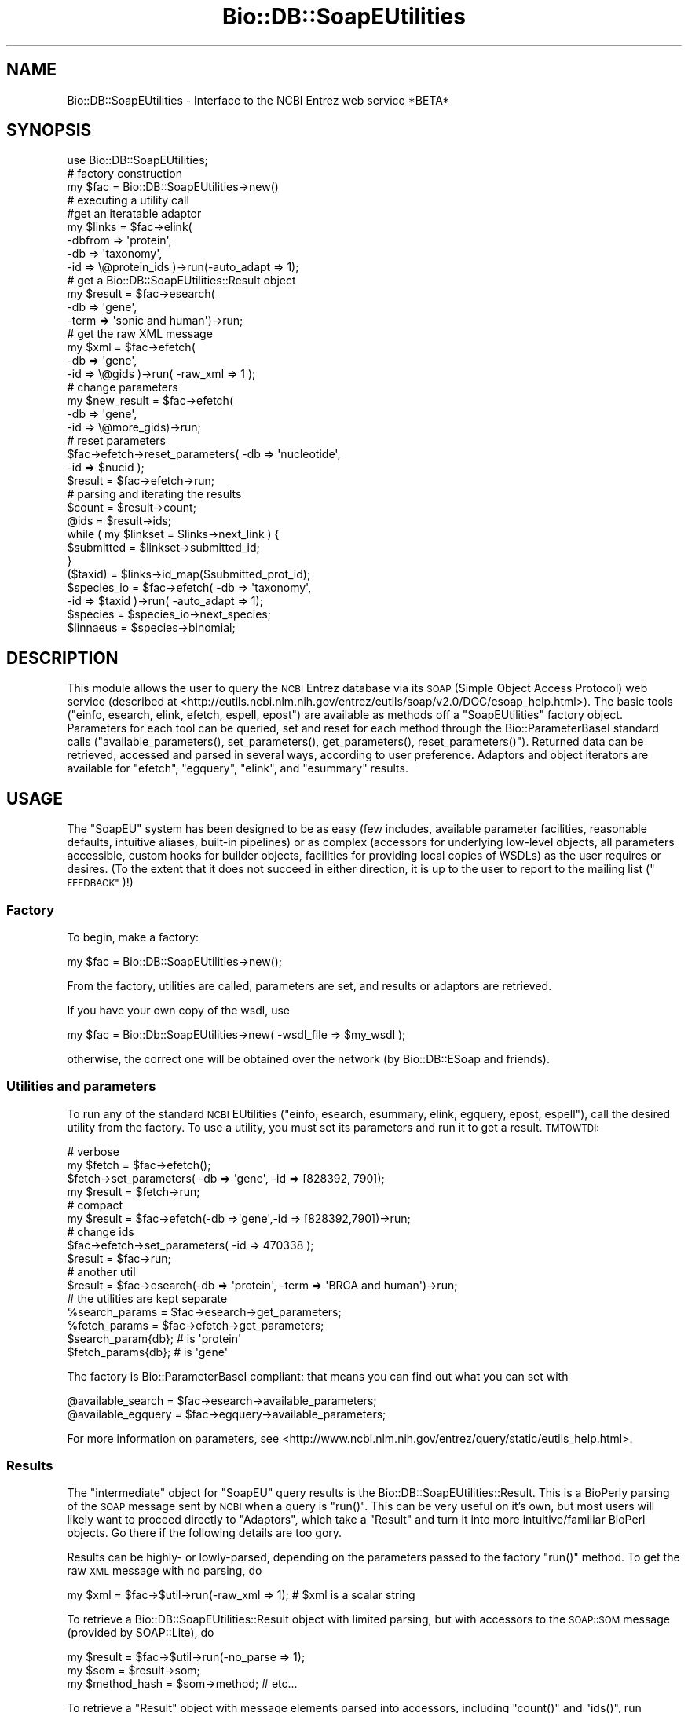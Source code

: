 .\" Automatically generated by Pod::Man 4.09 (Pod::Simple 3.35)
.\"
.\" Standard preamble:
.\" ========================================================================
.de Sp \" Vertical space (when we can't use .PP)
.if t .sp .5v
.if n .sp
..
.de Vb \" Begin verbatim text
.ft CW
.nf
.ne \\$1
..
.de Ve \" End verbatim text
.ft R
.fi
..
.\" Set up some character translations and predefined strings.  \*(-- will
.\" give an unbreakable dash, \*(PI will give pi, \*(L" will give a left
.\" double quote, and \*(R" will give a right double quote.  \*(C+ will
.\" give a nicer C++.  Capital omega is used to do unbreakable dashes and
.\" therefore won't be available.  \*(C` and \*(C' expand to `' in nroff,
.\" nothing in troff, for use with C<>.
.tr \(*W-
.ds C+ C\v'-.1v'\h'-1p'\s-2+\h'-1p'+\s0\v'.1v'\h'-1p'
.ie n \{\
.    ds -- \(*W-
.    ds PI pi
.    if (\n(.H=4u)&(1m=24u) .ds -- \(*W\h'-12u'\(*W\h'-12u'-\" diablo 10 pitch
.    if (\n(.H=4u)&(1m=20u) .ds -- \(*W\h'-12u'\(*W\h'-8u'-\"  diablo 12 pitch
.    ds L" ""
.    ds R" ""
.    ds C` ""
.    ds C' ""
'br\}
.el\{\
.    ds -- \|\(em\|
.    ds PI \(*p
.    ds L" ``
.    ds R" ''
.    ds C`
.    ds C'
'br\}
.\"
.\" Escape single quotes in literal strings from groff's Unicode transform.
.ie \n(.g .ds Aq \(aq
.el       .ds Aq '
.\"
.\" If the F register is >0, we'll generate index entries on stderr for
.\" titles (.TH), headers (.SH), subsections (.SS), items (.Ip), and index
.\" entries marked with X<> in POD.  Of course, you'll have to process the
.\" output yourself in some meaningful fashion.
.\"
.\" Avoid warning from groff about undefined register 'F'.
.de IX
..
.if !\nF .nr F 0
.if \nF>0 \{\
.    de IX
.    tm Index:\\$1\t\\n%\t"\\$2"
..
.    if !\nF==2 \{\
.        nr % 0
.        nr F 2
.    \}
.\}
.\"
.\" Accent mark definitions (@(#)ms.acc 1.5 88/02/08 SMI; from UCB 4.2).
.\" Fear.  Run.  Save yourself.  No user-serviceable parts.
.    \" fudge factors for nroff and troff
.if n \{\
.    ds #H 0
.    ds #V .8m
.    ds #F .3m
.    ds #[ \f1
.    ds #] \fP
.\}
.if t \{\
.    ds #H ((1u-(\\\\n(.fu%2u))*.13m)
.    ds #V .6m
.    ds #F 0
.    ds #[ \&
.    ds #] \&
.\}
.    \" simple accents for nroff and troff
.if n \{\
.    ds ' \&
.    ds ` \&
.    ds ^ \&
.    ds , \&
.    ds ~ ~
.    ds /
.\}
.if t \{\
.    ds ' \\k:\h'-(\\n(.wu*8/10-\*(#H)'\'\h"|\\n:u"
.    ds ` \\k:\h'-(\\n(.wu*8/10-\*(#H)'\`\h'|\\n:u'
.    ds ^ \\k:\h'-(\\n(.wu*10/11-\*(#H)'^\h'|\\n:u'
.    ds , \\k:\h'-(\\n(.wu*8/10)',\h'|\\n:u'
.    ds ~ \\k:\h'-(\\n(.wu-\*(#H-.1m)'~\h'|\\n:u'
.    ds / \\k:\h'-(\\n(.wu*8/10-\*(#H)'\z\(sl\h'|\\n:u'
.\}
.    \" troff and (daisy-wheel) nroff accents
.ds : \\k:\h'-(\\n(.wu*8/10-\*(#H+.1m+\*(#F)'\v'-\*(#V'\z.\h'.2m+\*(#F'.\h'|\\n:u'\v'\*(#V'
.ds 8 \h'\*(#H'\(*b\h'-\*(#H'
.ds o \\k:\h'-(\\n(.wu+\w'\(de'u-\*(#H)/2u'\v'-.3n'\*(#[\z\(de\v'.3n'\h'|\\n:u'\*(#]
.ds d- \h'\*(#H'\(pd\h'-\w'~'u'\v'-.25m'\f2\(hy\fP\v'.25m'\h'-\*(#H'
.ds D- D\\k:\h'-\w'D'u'\v'-.11m'\z\(hy\v'.11m'\h'|\\n:u'
.ds th \*(#[\v'.3m'\s+1I\s-1\v'-.3m'\h'-(\w'I'u*2/3)'\s-1o\s+1\*(#]
.ds Th \*(#[\s+2I\s-2\h'-\w'I'u*3/5'\v'-.3m'o\v'.3m'\*(#]
.ds ae a\h'-(\w'a'u*4/10)'e
.ds Ae A\h'-(\w'A'u*4/10)'E
.    \" corrections for vroff
.if v .ds ~ \\k:\h'-(\\n(.wu*9/10-\*(#H)'\s-2\u~\d\s+2\h'|\\n:u'
.if v .ds ^ \\k:\h'-(\\n(.wu*10/11-\*(#H)'\v'-.4m'^\v'.4m'\h'|\\n:u'
.    \" for low resolution devices (crt and lpr)
.if \n(.H>23 .if \n(.V>19 \
\{\
.    ds : e
.    ds 8 ss
.    ds o a
.    ds d- d\h'-1'\(ga
.    ds D- D\h'-1'\(hy
.    ds th \o'bp'
.    ds Th \o'LP'
.    ds ae ae
.    ds Ae AE
.\}
.rm #[ #] #H #V #F C
.\" ========================================================================
.\"
.IX Title "Bio::DB::SoapEUtilities 3"
.TH Bio::DB::SoapEUtilities 3 "2019-10-28" "perl v5.26.2" "User Contributed Perl Documentation"
.\" For nroff, turn off justification.  Always turn off hyphenation; it makes
.\" way too many mistakes in technical documents.
.if n .ad l
.nh
.SH "NAME"
Bio::DB::SoapEUtilities \- Interface to the NCBI Entrez web service *BETA*
.SH "SYNOPSIS"
.IX Header "SYNOPSIS"
.Vb 1
\& use Bio::DB::SoapEUtilities;
\&
\& # factory construction
\&
\& my $fac = Bio::DB::SoapEUtilities\->new()
\&
\& # executing a utility call
\&
\& #get an iteratable adaptor
\& my $links = $fac\->elink( 
\&               \-dbfrom => \*(Aqprotein\*(Aq,
\&               \-db => \*(Aqtaxonomy\*(Aq,
\&               \-id => \e@protein_ids )\->run(\-auto_adapt => 1);
\&
\& # get a Bio::DB::SoapEUtilities::Result object
\& my $result = $fac\->esearch(
\&               \-db => \*(Aqgene\*(Aq,
\&               \-term => \*(Aqsonic and human\*(Aq)\->run;
\&
\& # get the raw XML message
\& my $xml = $fac\->efetch(
\&             \-db => \*(Aqgene\*(Aq,
\&             \-id => \e@gids )\->run( \-raw_xml => 1 );
\&
\& # change parameters 
\& my $new_result = $fac\->efetch(
\&                   \-db => \*(Aqgene\*(Aq,
\&                   \-id => \e@more_gids)\->run;
\& # reset parameters
\& $fac\->efetch\->reset_parameters( \-db => \*(Aqnucleotide\*(Aq,
\&                                 \-id => $nucid );
\& $result = $fac\->efetch\->run;
\&                
\& # parsing and iterating the results
\&
\& $count = $result\->count;
\& @ids = $result\->ids;
\& 
\& while ( my $linkset = $links\->next_link ) {
\&    $submitted = $linkset\->submitted_id;
\& }
\& 
\& ($taxid) = $links\->id_map($submitted_prot_id);
\& $species_io = $fac\->efetch( \-db => \*(Aqtaxonomy\*(Aq,
\&                             \-id => $taxid )\->run( \-auto_adapt => 1);
\& $species = $species_io\->next_species;
\& $linnaeus = $species\->binomial;
.Ve
.SH "DESCRIPTION"
.IX Header "DESCRIPTION"
This module allows the user to query the \s-1NCBI\s0 Entrez database via its
\&\s-1SOAP\s0 (Simple Object Access Protocol) web service (described at
<http://eutils.ncbi.nlm.nih.gov/entrez/eutils/soap/v2.0/DOC/esoap_help.html>).
The basic tools (\f(CW\*(C`einfo, esearch, elink, efetch, espell, epost\*(C'\fR) are
available as methods off a \f(CW\*(C`SoapEUtilities\*(C'\fR factory
object. Parameters for each tool can be queried, set and reset for
each method through the Bio::ParameterBaseI standard calls
(\f(CW\*(C`available_parameters(), set_parameters(), get_parameters(),
reset_parameters()\*(C'\fR). Returned data can be retrieved, accessed and
parsed in several ways, according to user preference. Adaptors and
object iterators are available for \f(CW\*(C`efetch\*(C'\fR, \f(CW\*(C`egquery\*(C'\fR, \f(CW\*(C`elink\*(C'\fR,
and \f(CW\*(C`esummary\*(C'\fR results.
.SH "USAGE"
.IX Header "USAGE"
The \f(CW\*(C`SoapEU\*(C'\fR system has been designed to be as easy (few includes,
available parameter facilities, reasonable defaults, intuitive
aliases, built-in pipelines) or as complex (accessors for underlying
low-level objects, all parameters accessible, custom hooks for builder
objects, facilities for providing local copies of WSDLs) as the user
requires or desires. (To the extent that it does not succeed in either
direction, it is up to the user to report to the mailing list
(\*(L"\s-1FEEDBACK\*(R"\s0)!)
.SS "Factory"
.IX Subsection "Factory"
To begin, make a factory:
.PP
.Vb 1
\& my $fac = Bio::DB::SoapEUtilities\->new();
.Ve
.PP
From the factory, utilities are called, parameters are set, and
results or adaptors are retrieved.
.PP
If you have your own copy of the wsdl, use
.PP
.Vb 1
\& my $fac = Bio::Db::SoapEUtilities\->new( \-wsdl_file => $my_wsdl );
.Ve
.PP
otherwise, the correct one will be obtained over the network (by
Bio::DB::ESoap and friends).
.SS "Utilities and parameters"
.IX Subsection "Utilities and parameters"
To run any of the standard \s-1NCBI\s0 EUtilities (\f(CW\*(C`einfo, esearch, esummary, 
elink, egquery, epost, espell\*(C'\fR), call the desired utility from the factory.
To use a utility, you must set its parameters and run it to get a result. 
\&\s-1TMTOWTDI:\s0
.PP
.Vb 4
\& # verbose
\& my $fetch = $fac\->efetch();
\& $fetch\->set_parameters( \-db => \*(Aqgene\*(Aq, \-id => [828392, 790]);
\& my $result = $fetch\->run;
\&
\& # compact
\& my $result = $fac\->efetch(\-db =>\*(Aqgene\*(Aq,\-id => [828392,790])\->run;
\&
\& # change ids
\& $fac\->efetch\->set_parameters( \-id => 470338 );
\& $result = $fac\->run;
\&
\& # another util
\& $result = $fac\->esearch(\-db => \*(Aqprotein\*(Aq, \-term => \*(AqBRCA and human\*(Aq)\->run;
\& 
\& # the utilities are kept separate
\& %search_params = $fac\->esearch\->get_parameters;
\& %fetch_params = $fac\->efetch\->get_parameters;
\& $search_param{db}; # is \*(Aqprotein\*(Aq
\& $fetch_params{db}; # is \*(Aqgene\*(Aq
.Ve
.PP
The factory is Bio::ParameterBaseI compliant: that means you can
find out what you can set with
.PP
.Vb 2
\& @available_search = $fac\->esearch\->available_parameters;
\& @available_egquery = $fac\->egquery\->available_parameters;
.Ve
.PP
For more information on parameters, see
<http://www.ncbi.nlm.nih.gov/entrez/query/static/eutils_help.html>.
.SS "Results"
.IX Subsection "Results"
The \*(L"intermediate\*(R" object for \f(CW\*(C`SoapEU\*(C'\fR query results is the
Bio::DB::SoapEUtilities::Result. This is a BioPerly parsing of the
\&\s-1SOAP\s0 message sent by \s-1NCBI\s0 when a query is \f(CW\*(C`run()\*(C'\fR. This can be very
useful on it's own, but most users will likely want to proceed
directly to \*(L"Adaptors\*(R", which take a \f(CW\*(C`Result\*(C'\fR and turn it into more
intuitive/familiar BioPerl objects. Go there if the following details
are too gory.
.PP
Results can be highly\- or lowly-parsed, depending on the parameters
passed to the factory \f(CW\*(C`run()\*(C'\fR method. To get the raw \s-1XML\s0 message with
no parsing, do
.PP
.Vb 1
\& my $xml = $fac\->$util\->run(\-raw_xml => 1); # $xml is a scalar string
.Ve
.PP
To retrieve a Bio::DB::SoapEUtilities::Result object with limited
parsing, but with accessors to the \s-1SOAP::SOM\s0 message (provided by
SOAP::Lite), do
.PP
.Vb 3
\& my $result = $fac\->$util\->run(\-no_parse => 1);
\& my $som = $result\->som;
\& my $method_hash = $som\->method; # etc...
.Ve
.PP
To retrieve a \f(CW\*(C`Result\*(C'\fR object with message elements parsed into
accessors, including \f(CW\*(C`count()\*(C'\fR and \f(CW\*(C`ids()\*(C'\fR, run without arguments:
.PP
.Vb 6
\& my $result = $fac\->esearch\->run()
\& my $count = $result\->count;
\& my @Count = $result\->Count; # counts for each member of 
\&                             # the translation stack
\& my @ids = $result\->IdList_Id; # from automatic message parsing
\& @ids = $result\->ids; # a convenient alias
.Ve
.PP
See Bio::DB::SoapEUtilities::Result for more, even gorier details.
.SS "Adaptors"
.IX Subsection "Adaptors"
Adaptors convert EUtility \f(CW\*(C`Result\*(C'\fRs into convenient objects, via a
handle that usually provides an iterator, in the spirit of
Bio::SeqIO. These are probably more useful than the \f(CW\*(C`Result\*(C'\fR to
the typical user, and so you can retrieve them automatically by
setting the \f(CW\*(C`run()\*(C'\fR parameter \f(CW\*(C`\-auto_adapt =\*(C'\fR 1>.
.PP
In general, retrieve an adaptor like so:
.PP
.Vb 5
\& $adp = $fac\->$util\->run( \-auto_adapt => 1 );
\& # iterate...
\& while ( my $obj = $adp\->next_obj ) {
\&    # do stuff with $obj
\& }
.Ve
.PP
The adaptor itself occasionally possesses useful methods besides the
iterator. The method \f(CW\*(C`next_obj\*(C'\fR always works, but a natural alias is
also always available:
.PP
.Vb 4
\& $seqio = $fac\->esearch\->run( \-auto_adapt => 1 );
\& while ( my $seq = $seqio\->next_seq ) {
\&    # do stuff with $seq
\& }
.Ve
.PP
In the above example, \f(CW\*(C`\-auto_adapt =\*(C'\fR 1> also instructs the factory
to perform an \f(CW\*(C`efetch\*(C'\fR based on the ids returned by the \f(CW\*(C`esearch\*(C'\fR
(if any), so that the adaptor returned iterates over Bio::SeqI
objects.
.PP
Here is a rundown of the different adaptor flavors:
.IP "\(bu" 4
\&\f(CW\*(C`efetch\*(C'\fR, Fetch Adaptors, and BioPerl object iterators
.Sp
The \f(CW\*(C`FetchAdaptor\*(C'\fR creates bona fide BioPerl objects. Currently,
there are FetchAdaptor subclasses for sequence data (both Genbank and
\&\s-1FASTA\s0 rettypes) and taxonomy data. The choice of FetchAdaptor is based
on information in the result message, and should be transparent to the
user.
.Sp
.Vb 12
\& $seqio = $fac\->efetch( \-db =>\*(Aqnucleotide\*(Aq,
\&                        \-id => \e@ids,
\&                        \-rettype => \*(Aqgb\*(Aq )\->run( \-auto_adapt => 1 );
\& while (my $seq = $seqio\->next_seq) {
\&    my $taxio = $fac\->efetch( 
\&        \-db => \*(Aqtaxonomy\*(Aq, 
\&        \-id => $seq\->species\->ncbi_taxid )\->run(\-auto_adapt => 1);
\&    my $tax = $taxio\->next_species;
\&    unless ( $tax\->TaxId == $seq\->species\->ncbi_taxid ) {
\&      print "more work for MAJ"
\&    }
\& }
.Ve
.Sp
See the pod for the FetchAdaptor subclasses (e.g.,
Bio::DB::SoapEUtilities::FetchAdaptor::seq) for more detail.
.IP "\(bu" 4
\&\f(CW\*(C`elink\*(C'\fR, the Link adaptor, and the \f(CW\*(C`linkset\*(C'\fR iterator
.Sp
The \f(CW\*(C`LinkAdaptor\*(C'\fR manages LinkSets. In \f(CW\*(C`SoapEU\*(C'\fR, an \f(CW\*(C`elink\*(C'\fR call
\&\fBalways\fR preserves the correspondence between submitted and retrieved
ids. The mapping between these can be accessed from the adaptor object
directly as \f(CW\*(C`id_map()\*(C'\fR
.Sp
.Vb 3
\& my $links = $fac\->elink( \-db => \*(Aqprotein\*(Aq, 
\&                          \-dbfrom => \*(Aqnucleotide\*(Aq,
\&                          \-id => \e@nucids )\->run( \-auto_adapt => 1 );
\&
\& # maybe more than one associated id...
\& my @prot_0 = $links\->id_map( $nucids[0] );
.Ve
.Sp
Or iterate over the linksets:
.Sp
.Vb 5
\& while ( my $ls = $links\->next_linkset ) {
\&    @ids = $ls\->ids;
\&    @submitted_ids = $ls\->submitted_ids;
\&    # etc.
\& }
.Ve
.IP "\(bu" 4
\&\f(CW\*(C`esummary\*(C'\fR, the DocSum adaptor, and the \f(CW\*(C`docsum\*(C'\fR iterator
.Sp
The \f(CW\*(C`DocSumAdaptor\*(C'\fR manages docsums, the \f(CW\*(C`esummary\*(C'\fR return type.
The objects returned by iterating with a \f(CW\*(C`DocSumAdaptor\*(C'\fR have
accessors that let you obtain field information directly. Docsums
contain lots of easy-to-forget fields; use \f(CW\*(C`item_names()\*(C'\fR to remind yourself.
.Sp
.Vb 10
\& my $docs = $fac\->esummary( \-db => \*(Aqtaxonomy\*(Aq,
\&                            \-id => 527031 )\->run(\-auto_adapt=>1);
\& # iterate over docsums
\& while (my $d = $docs\->next_docsum) {
\&    @available_items = $docsum\->item_names;
\&    # any available item can be called as an accessor
\&    # from the docsum object...watch your case...
\&    $sci_name = $d\->ScientificName;
\&    $taxid = $d\->TaxId;
\& }
.Ve
.IP "\(bu" 4
\&\f(CW\*(C`egquery\*(C'\fR, the GQuery adaptor, and the \f(CW\*(C`query\*(C'\fR iterator
.Sp
The \f(CW\*(C`GQueryAdaptor\*(C'\fR manages global query items returned by calls to
\&\f(CW\*(C`egquery\*(C'\fR, which identifies all \s-1NCBI\s0 databases containing hits for
your query term. The databases actually containing hits can be
retrieved directly from the adaptor with \f(CW\*(C`found_in_dbs\*(C'\fR:
.Sp
.Vb 4
\& my $queries = $fac\->egquery( 
\&     \-term => \*(AqBRCA and human\*(Aq
\&    )\->run(\-auto_adapt=>1);
\& my @dbs = $queries\->found_in_dbs;
.Ve
.Sp
Retrieve the global query info returned for \fBany\fR database with \f(CW\*(C`query_by_db\*(C'\fR:
.Sp
.Vb 4
\& my $prot_q = $queries\->query_by_db(\*(Aqprotein\*(Aq);
\& if ($prot_q\->count) {
\&    #do something
\& }
.Ve
.Sp
Or iterate as usual:
.Sp
.Vb 5
\& while ( my $q = $queries\->next_query ) {
\&    if ($q\->status eq \*(AqOk\*(Aq) {
\&      # do sth
\&    }
\& }
.Ve
.SS "Web environments and query keys"
.IX Subsection "Web environments and query keys"
To make large or complex requests for data, or to share queries, it
may be helpful to use the \s-1NCBI\s0 WebEnv system to manage your
queries. Each EUtility accepts the following parameters:
.PP
.Vb 3
\& \-usehistory
\& \-WebEnv
\& \-QueryKey
.Ve
.PP
for this purpose. These store the details of your queries serverside.
.PP
\&\f(CW\*(C`SoapEU\*(C'\fR attempts to make using these relatively straightforward. Use
\&\f(CW\*(C`Result\*(C'\fR objects to obtain the correct parameters, and don't forget
\&\f(CW\*(C`\-usehistory\*(C'\fR:
.PP
.Vb 4
\& my $result1 = $fac\->esearch( 
\&     \-term => \*(AqBRCA and human\*(Aq, 
\&     \-db => \*(Aqnucleotide\*(Aq,
\&     \-usehistory => 1 )\->run( \-no_parse=>1 );
\&
\& my $result = $fac\->esearch( 
\&     \-term => \*(AqAND early onset\*(Aq, 
\&     \-QueryKey => $result1\->query_key,
\&     \-WebEnv => $result1\->webenv )\->run( \-no_parse => 1 );
\&
\& my $result = $fac\->esearch(
\&    \-db => \*(Aqprotein\*(Aq,
\&    \-term => \*(Aqsonic\*(Aq, 
\&    \-usehistory => 1 )\->run( \-no_parse => 1 );
\&
\& # later (but not more than 8 hours later) that day...
\&
\& $result = $fac\->esearch(
\&    \-WebEnv => $result\->webenv,
\&    \-QueryKey => $result\->query_key,
\&    \-RetMax => 800 # get \*(Aqem all
\&    )\->run; # note we\*(Aqre parsing the result...
\& @all_ids = $result\->ids;
.Ve
.SS "Error checking"
.IX Subsection "Error checking"
Two kinds of errors can ensue on an Entrez \s-1SOAP\s0 run. One is a \s-1SOAP\s0
fault, and the other is an error sent in non-faulted \s-1SOAP\s0 message from
the server. The distinction is probably systematic, and I would
welcome an explanation of it. To check for result errors, try something like:
.PP
.Vb 10
\& unless ( $result = $fac\->$util\->run ) {
\&    die $fac\->errstr; # this will catch a SOAP fault
\& }
\& # a valid result object was returned, but it may carry an error
\& if ($result\->count == 0) {
\&    warn "No hits returned";
\&    if ($result\->ERROR) {
\&      warn "Entrez error : ".$result\->ERROR;
\&    }
\& }
.Ve
.PP
Error handling will be improved in the package eventually.
.SH "SEE ALSO"
.IX Header "SEE ALSO"
Bio::DB::EUtilities, Bio::DB::SoapEUtilities::Result,
Bio::DB::ESoap.
.SH "FEEDBACK"
.IX Header "FEEDBACK"
.SS "Mailing Lists"
.IX Subsection "Mailing Lists"
User feedback is an integral part of the evolution of this and other
Bioperl modules. Send your comments and suggestions preferably to
the Bioperl mailing list.  Your participation is much appreciated.
.PP
.Vb 2
\&  bioperl\-l@bioperl.org                  \- General discussion
\&http://bioperl.org/wiki/Mailing_lists  \- About the mailing lists
.Ve
.SS "Support"
.IX Subsection "Support"
Please direct usage questions or support issues to the mailing list:
.PP
bioperl\-l@bioperl.org
.PP
rather than to the module maintainer directly. Many experienced and
reponsive experts will be able look at the problem and quickly
address it. Please include a thorough description of the problem
with code and data examples if at all possible.
.SS "Reporting Bugs"
.IX Subsection "Reporting Bugs"
Report bugs to the Bioperl bug tracking system to help us keep track
of the bugs and their resolution. Bug reports can be submitted via
the web:
.PP
.Vb 1
\&  http://redmine.open\-bio.org/projects/bioperl/
.Ve
.SH "AUTHOR \- Mark A. Jensen"
.IX Header "AUTHOR - Mark A. Jensen"
Email maj \-at\- fortinbras \-dot\- us
.SH "APPENDIX"
.IX Header "APPENDIX"
The rest of the documentation details each of the object methods.
Internal methods are usually preceded with a _
.SS "new"
.IX Subsection "new"
.Vb 5
\& Title   : new
\& Usage   : my $eutil = new Bio::DB::SoapEUtilities();
\& Function: Builds a new Bio::DB::SoapEUtilities object
\& Returns : an instance of Bio::DB::SoapEUtilities
\& Args    :
.Ve
.SS "\fIrun()\fP"
.IX Subsection "run()"
.Vb 11
\& Title   : run
\& Usage   : $fac\->$eutility\->run(@args)
\& Function: Execute the EUtility
\& Returns : true on success, false on fault or error
\&           (reason in errstr(), for more detail check the SOAP message
\&            in last_result() )
\& Args    : named params appropriate to utility
\&           \-auto_adapt => boolean ( return an iterator over results as 
\&                                    appropriate to util if true)
\&           \-raw_xml => boolean ( return raw xml result; no processing )
\&           Bio::DB::SoapEUtilities::Result constructor parms
.Ve
.SS "Useful Accessors"
.IX Subsection "Useful Accessors"
.SS "\fIresponse_message()\fP"
.IX Subsection "response_message()"
.Vb 6
\& Title   : response_message
\& Aliases : last_response, last_result
\& Usage   : $som = $fac\->response_message
\& Function: get the last response message
\& Returns : a SOAP::SOM object
\& Args    : none
.Ve
.SS "\fIwebenv()\fP"
.IX Subsection "webenv()"
.Vb 6
\& Title   : webenv
\& Usage   : 
\& Function: contains WebEnv key referencing the session
\&           (set after run() )
\& Returns : scalar
\& Args    : none
.Ve
.SS "\fIerrstr()\fP"
.IX Subsection "errstr()"
.Vb 6
\& Title   : errstr
\& Usage   : $fac\->errstr
\& Function: get the last error, if any
\& Example : 
\& Returns : value of errstr (a scalar)
\& Args    : none
.Ve
.SS "Bio::ParameterBaseI compliance"
.IX Subsection "Bio::ParameterBaseI compliance"
.SS "\fIavailable_parameters()\fP"
.IX Subsection "available_parameters()"
.Vb 7
\& Title   : available_parameters
\& Usage   : 
\& Function: get available request parameters for calling
\&           utility
\& Returns : 
\& Args    : \-util => $desired_utility [optional, default is
\&           caller utility]
.Ve
.SS "\fIset_parameters()\fP"
.IX Subsection "set_parameters()"
.Vb 7
\& Title   : set_parameters
\& Usage   : 
\& Function: 
\& Returns : none
\& Args    : \-util => $desired_utility [optional, default is 
\&            caller utility],
\&           named utility arguments
.Ve
.SS "\fIget_parameters()\fP"
.IX Subsection "get_parameters()"
.Vb 6
\& Title   : get_parameters
\& Usage   : 
\& Function: 
\& Returns : array of named parameters
\& Args    : utility (scalar string) [optional]
\&           (default is caller utility)
.Ve
.SS "\fIreset_parameters()\fP"
.IX Subsection "reset_parameters()"
.Vb 7
\& Title   : reset_parameters
\& Usage   : 
\& Function: 
\& Returns : none
\& Args    : \-util => $desired_utility [optional, default is 
\&            caller utility],
\&           named utility arguments
.Ve
.SS "\fIparameters_changed()\fP"
.IX Subsection "parameters_changed()"
.Vb 6
\& Title   : parameters_changed
\& Usage   : 
\& Function: 
\& Returns : boolean
\& Args    : utility (scalar string) [optional]
\&           (default is caller utility)
.Ve
.SS "\fI_soap_facs()\fP"
.IX Subsection "_soap_facs()"
.Vb 7
\& Title   : _soap_facs
\& Usage   : $self\->_soap_facs($util, $fac)
\& Function: caches Bio::DB::ESoap factories for the 
\&           eutils in use by this instance
\& Example : 
\& Returns : Bio::DB::ESoap object
\& Args    : $eutility, [optional on set] $esoap_factory_object
.Ve
.SS "\fI_caller_util()\fP"
.IX Subsection "_caller_util()"
.Vb 7
\& Title   : _caller_util
\& Usage   : $self\->_caller_util($newval)
\& Function: the utility requested off the main SoapEUtilities 
\&           object
\& Example : 
\& Returns : value of _caller_util (a scalar string, a valid eutility)
\& Args    : on set, new value (a scalar string [optional])
.Ve

